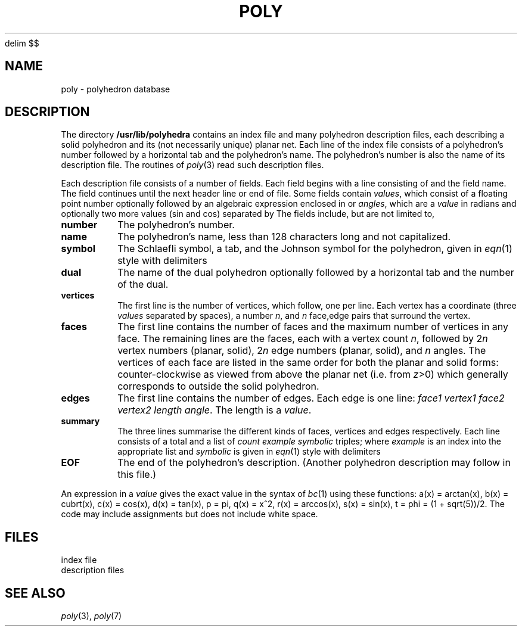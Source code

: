 .EQ
delim $$
.EN
.TH POLY 5 bowell
.CT 1 inst_info
.SH NAME
poly \- polyhedron database
.SH DESCRIPTION
The directory
.B /usr/lib/polyhedra
contains an index file and many polyhedron description files,
each describing a solid polyhedron and its (not necessarily unique) planar net.
Each line of the index file consists of a polyhedron's number followed
by a horizontal tab and the polyhedron's name.
The polyhedron's number is also the name of its description file.
The routines of
.IR poly (3)
read such description files.
.PP
Each description file consists of a number of fields.
Each field begins with a line consisting of
.L :
and the field name.
The field continues until the next header line or end of file.
Some fields contain
.IR values ,
which consist of a floating point number
optionally followed by an algebraic expression enclosed in
.LR [] ,
or
.IR angles ,
which are a
.I value
in radians and optionally two more values (sin and cos) separated by
.LR @ .
The fields include,
but are not limited to,
.TF vertices
.TP
.B number
The polyhedron's number.
.PD
.TP
.B name
The polyhedron's name, less than 128 characters long and not capitalized.
.TP
.B symbol
The
.if n Schlaefli
.if t Schlaefli
symbol, a tab, and the Johnson symbol for the polyhedron,
given in
.IR eqn (1)
style with delimiters
.LR @@ .
.TP
.B dual
The name of the dual polyhedron optionally followed by a horizontal tab
and the number of the dual.
.TP
.B vertices
The first line is the number of vertices, which follow, one per line.
Each vertex has a coordinate (three
.I values
separated by spaces),
a number
.IR n ,
and
.I n
face,edge pairs that surround the vertex.
.TP
.B faces
The first line contains the number of faces and the maximum number of
vertices in any face.
The remaining lines are the faces, each with a vertex count
.IR n ,
followed by
.RI 2 n
vertex numbers (planar, solid),
.RI 2 n
edge numbers (planar, solid),
and
.I n
angles.
The vertices of each face are listed in the same order for both the
planar and solid forms:
counter-clockwise as viewed from above the planar net
(i.e. from
.IR z >0)
which generally corresponds to outside the solid polyhedron.
.TP
.B edges
The first line contains the number of edges.
Each edge is one line:
.IR "face1 vertex1 face2 vertex2 length angle" .
The length is a
.IR value .
.TP
.B summary
The three lines summarise the different kinds of faces,
vertices and edges respectively.
Each line consists of a total and a list of
.I "count example symbolic"
triples; where
.I example
is an index into the appropriate list and
.I symbolic
is given in
.IR eqn (1)
style with delimiters
.LR @@ .
.TP
.B EOF
The end of the polyhedron's description.
(Another polyhedron description may follow in this file.)
.PP
An expression in a
.I value
gives the exact value in the syntax of
.IR bc (1)
using these functions:
.if n .ig
$a(x) ~=~ {tan sup -1 {( x )}}$,
$b(x) ~=~ { ( x ) } sup { 1/3 }$,
$c(x) ~=~ {cos ( {x} ) }$,
$d(x) ~=~ {tan {( x )}}$,
$p ~=~ {pi}$,
$q(x) ~=~ {{x} sup 2}$,
$r(x) ~=~ {cos sup -1 {( x )}}$,
$s(x) ~=~ {sin ( {x} )}$,
$t ~=~ phi ~=~ (1 + sqrt 5 )/2$.
..
.if t .ig
a(x) = arctan(x),
b(x) =  cubrt(x),
c(x) = cos(x),
d(x) = tan(x),
p = pi,
q(x) = x^2,
r(x) = arccos(x),
s(x) = sin(x),
t = phi = (1 + sqrt(5))/2.
..
The code may include assignments but does not include white space.
.SH FILES
.ta 31n
.F "/usr/lib/polyhedra/index	"
index file
.br
.F "/usr/lib/polyhedra/[0-9]*	"
description files
.SH "SEE ALSO"
.IR poly (3),
.IR poly (7)
